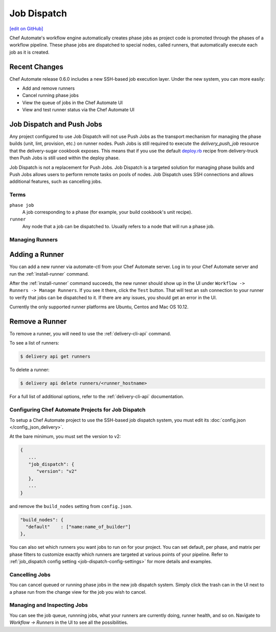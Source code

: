 =====================================================
Job Dispatch
=====================================================
`[edit on GitHub] <https://github.com/chef/chef-web-docs/blob/master/chef_master/source/job_dispatch.rst>`__

.. tag runner_summary

Chef Automate's workflow engine automatically creates phase jobs as project code is promoted through the phases of a workflow pipeline. These phase jobs are dispatched to special nodes, called runners, that automatically execute each job as it is created.

.. end_tag

Recent Changes
--------------

Chef Automate release 0.6.0 includes a new SSH-based job execution layer. Under the new system, you can more easily:

- Add and remove runners
- Cancel running phase jobs
- View the queue of jobs in the Chef Automate UI
- View and test runner status via the Chef Automate UI

Job Dispatch and Push Jobs
-----------------------------------------------------

Any project configured to use Job Dispatch will not use Push Jobs as the transport mechanism for managing the phase builds (unit, lint, provision, etc.) on runner nodes. Push Jobs is still required to execute the `delivery_push_job` resource that the delivery-sugar cookbook exposes. This means that if you use the default `deploy.rb  <https://github.com/chef-cookbooks/delivery-truck/blob/b9e386e720376f7f3173ca03311cba667eb7ef4b/recipes/deploy.rb>`__ recipe from delivery-truck then Push Jobs is still used within the deploy phase.

Job Dispatch is not a replacement for Push Jobs. Job Dispatch is a targeted solution for managing phase builds and Push Jobs allows users to perform remote tasks on pools of nodes. Job Dispatch uses SSH connections and allows additional features, such as cancelling jobs. 



Terms
=====================================================

``phase job``
   A job corresponding to a phase (for example, your build cookbook's unit recipe).

``runner``
   Any node that a job can be dispatched to. Usually refers to a node that will run a phase job.

Managing Runners
=====================================================

Adding a Runner
-----------------------------------------------------

You can add a new runner via automate-ctl from your Chef Automate server. Log in to your Chef Automate server and run the :ref:`install-runner` command.

After the :ref:`install-runner` command succeeds, the new runner should show up in the UI under ``Workflow -> Runners -> Manage Runners``. If you see it there, click the ``Test`` button. That will test an ssh connection to your runner to verify that jobs can be dispatched to it. If there are any issues, you should get an error in the UI.

Currently the only supported runner platforms are Ubuntu, Centos and Mac OS 10.12.

Remove a Runner
-----------------------------------------------------

To remove a runner, you will need to use the :ref:`delivery-cli-api` command.

To see a list of runners:

.. code-block:: bash

   $ delivery api get runners

To delete a runner:

.. code-block:: bash

   $ delivery api delete runners/<runner_hostname>

For a full list of additional options, refer to the :ref:`delivery-cli-api` documentation.

Configuring Chef Automate Projects for Job Dispatch
=====================================================

To setup a Chef Automate project to use the SSH-based job dispatch system, you must edit its :doc:`config.json </config_json_delivery>`.

At the bare minimum, you must set the version to v2:

.. code-block:: javascript

   {
      ...
      "job_dispatch": {
         "version": "v2"
      },
      ...
   }

and remove the ``build_nodes`` setting from ``config.json``.

.. code-block:: none

   "build_nodes": {
     "default"    : ["name:name_of_builder"]
   },

You can also set which runners you want jobs to run on for your project. You can set default, per phase, and matrix per phase filters to customize exactly which runners are targeted at various points of your pipeline. Refer to :ref:`job_dispatch config setting <job-dispatch-config-settings>` for more details and examples.

Cancelling Jobs
=====================================================

You can cancel queued or running phase jobs in the new job dispatch system. Simply click the trash can in the UI next to a phase run from the change view for the job you wish to cancel.

Managing and Inspecting Jobs
=====================================================

You can see the job queue, runnning jobs, what your runners are currently doing, runner health, and so on. Navigate to `Workflow -> Runners` in the UI to see all the possibilities.
